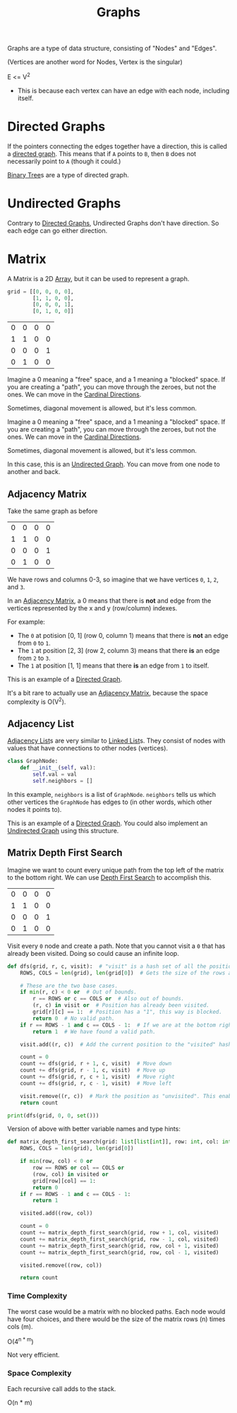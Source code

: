 :PROPERTIES:
:ID:       b4a820bc-0722-4dde-8b64-ad097b7b1f58
:ROAM_REFS: https://neetcode.io/courses/dsa-for-beginners/28
:END:
#+title: Graphs
#+filetags: :Data_Structures:

Graphs are a type of data structure, consisting of "Nodes" and "Edges".

(Vertices are another word for Nodes, Vertex is the singular)

E <= V^{2}
- This is because each vertex can have an edge with each node, including itself.


* Directed Graphs
:PROPERTIES:
:ID:       f8af1612-3939-42f0-8e1f-34a995904dd5
:END:
If the pointers connecting the edges together have a direction, this is called a _directed graph_. This means that if =A= points to =B=, then =B= does not necessarily point to =A= (though it could.)

[[id:df0100b8-8894-4071-864a-f5a56e357ea5][Binary Tree]]s are a type of directed graph.

* Undirected Graphs
:PROPERTIES:
:ID:       a079f029-54bc-4814-a348-2ea84abc2bdb
:END:

Contrary to [[id:f8af1612-3939-42f0-8e1f-34a995904dd5][Directed Graphs]], Undirected Graphs don't have direction. So each edge can go either direction.

* Matrix
:PROPERTIES:
:ID:       0739131a-6dbf-4033-889d-c5096cb44e81
:END:
A Matrix is a 2D [[id:721cecef-36a5-4fe7-9cf0-b885d92dc690][Array]], but it can be used to represent a graph.

#+BEGIN_SRC python
grid = [[0, 0, 0, 0],
        [1, 1, 0, 0],
        [0, 0, 0, 1],
        [0, 1, 0, 0]]
#+END_SRC

| 0 | 0 | 0 | 0 |
| 1 | 1 | 0 | 0 |
| 0 | 0 | 0 | 1 |
| 0 | 1 | 0 | 0 |

Imagine a 0 meaning a "free" space, and a 1 meaning a "blocked" space. If you are creating a "path", you can move through the zeroes, but not the ones. We can move in the [[id:60fb45c8-3f9e-402d-a95c-2fdbfc61651a][Cardinal Directions]].

Sometimes, diagonal movement is allowed, but it's less common.


Imagine a 0 meaning a "free" space, and a 1 meaning a "blocked" space. If you are creating a "path", you can move through the zeroes, but not the ones. We can move in the [[id:60fb45c8-3f9e-402d-a95c-2fdbfc61651a][Cardinal Directions]].

Sometimes, diagonal movement is allowed, but it's less common.

In this case, this is an [[id:a079f029-54bc-4814-a348-2ea84abc2bdb][Undirected Graph]]. You can move from one node to another and back.

** Adjacency Matrix
:PROPERTIES:
:ID:       e4d738f0-b059-4253-9fa5-88f96d4f32e9
:END:

Take the same graph as before

| 0 | 0 | 0 | 0 |
| 1 | 1 | 0 | 0 |
| 0 | 0 | 0 | 1 |
| 0 | 1 | 0 | 0 |

We have rows and columns 0-3, so imagine that we have vertices =0=, =1=, =2=, and =3=.

In an [[id:e4d738f0-b059-4253-9fa5-88f96d4f32e9][Adjacency Matrix]], a 0 means that there is *not* and edge from the vertices represented by the x and y (row/column) indexes.

For example:
- The =0= at potision [0, 1] (row 0, column 1) means that there is *not* an edge from =0= to =1=.
- The =1= at position [2, 3] (row 2, column 3) means that there *is* an edge from =2= to =3=.
- The =1= at position [1, 1] means that there *is* an edge from =1= to itself.

This is an example of a [[id:f8af1612-3939-42f0-8e1f-34a995904dd5][Directed Graph]].

It's a bit rare to actually use an [[id:e4d738f0-b059-4253-9fa5-88f96d4f32e9][Adjacency Matrix]], because the space complexity is O(V^{2}).

** Adjacency List
:PROPERTIES:
:ID:       00f78124-16ba-4618-ab37-6a136d813315
:END:

[[id:00f78124-16ba-4618-ab37-6a136d813315][Adjacency List]]s are very similar to [[id:d0b02bbc-6d2e-4905-aba3-a3cbe3e97b20][Linked List]]s. They consist of nodes with values that have connections to other nodes (vertices).

#+BEGIN_SRC python
class GraphNode:
    def __init__(self, val):
        self.val = val
        self.neighbors = []
#+END_SRC

In this example, ~neighbors~ is a list of ~GraphNode~. ~neighbors~ tells us which other vertices the ~GraphNode~ has edges to (in other words, which other nodes it points to).

This is an example of a [[id:f8af1612-3939-42f0-8e1f-34a995904dd5][Directed Graph]]. You could also implement an [[id:a079f029-54bc-4814-a348-2ea84abc2bdb][Undirected Graph]] using this structure.

** Matrix Depth First Search
:PROPERTIES:
:ID:       7aa2c5e2-2a07-48ad-b04c-d28ff733bab3
:END:

Imagine we want to count every unique path from the top left of the matrix to the bottom right. We can use [[id:ee841753-8ab3-49ae-8274-d7bf89c9e04f][Depth First Search]] to accomplish this.

| 0 | 0 | 0 | 0 |
| 1 | 1 | 0 | 0 |
| 0 | 0 | 0 | 1 |
| 0 | 1 | 0 | 0 |

Visit every =0= node and create a path. Note that you cannot visit a =0= that has already been visited. Doing so could cause an infinite loop.

#+BEGIN_SRC python
def dfs(grid, r, c, visit):  # "visit" is a hash set of all the positions we have visited thus far.
    ROWS, COLS = len(grid), len(grid[0])  # Gets the size of the rows and columns. (This could be calculated once and passed as a param instead.)

    # These are the two base cases.
    if min(r, c) < 0 or  # Out of bounds.
        r == ROWS or c == COLS or  # Also out of bounds.
        (r, c) in visit or  # Position has already been visited.
        grid[r][c] == 1:  # Position has a "1", this way is blocked.
        return 0  # No valid path.
    if r == ROWS - 1 and c == COLS - 1:  # If we are at the bottom right position (success!).
        return 1  # We have found a valid path.

    visit.add((r, c))  # Add the current position to the "visited" hash set.

    count = 0
    count += dfs(grid, r + 1, c, visit)  # Move down
    count += dfs(grid, r - 1, c, visit)  # Move up
    count += dfs(grid, r, c + 1, visit)  # Move right
    count += dfs(grid, r, c - 1, visit)  # Move left

    visit.remove((r, c))  # Mark the position as "unvisited". This enables backtracking.
    return count

print(dfs(grid, 0, 0, set()))
#+END_SRC

Version of above with better variable names and type hints:

#+BEGIN_SRC python
def matrix_depth_first_search(grid: list[list[int]], row: int, col: int, visited: set) -> int:
    ROWS, COLS = len(grid), len(grid[0])

    if min(row, col) < 0 or
        row == ROWS or col == COLS or
        (row, col) in visited or
        grid[row][col] == 1:
        return 0
    if r == ROWS - 1 and c == COLS - 1:
        return 1

    visited.add((row, col))

    count = 0
    count += matrix_depth_first_search(grid, row + 1, col, visited)
    count += matrix_depth_first_search(grid, row - 1, col, visited)
    count += matrix_depth_first_search(grid, row, col + 1, visited)
    count += matrix_depth_first_search(grid, row, col - 1, visited)

    visited.remove((row, col))

    return count
#+END_SRC

*** Time Complexity
The worst case would be a matrix with no blocked paths. Each node would have four choices, and there would be the size of the matrix rows (n) times cols (m).

O(4^{n * m})

Not very efficient.

*** Space Complexity
Each recursive call adds to the stack.

O(n * m)
